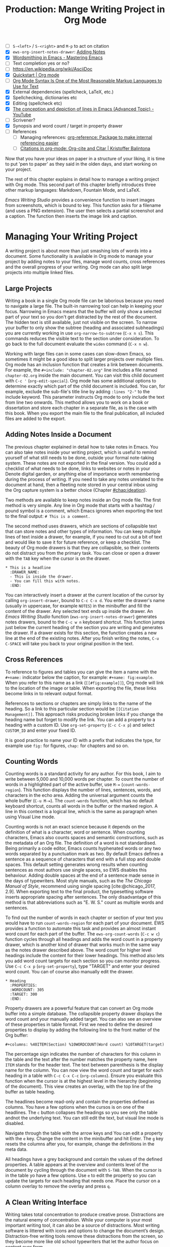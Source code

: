 #+title: Production: Mange Writing Project in Org Mode
#+startup: contents
#+columns: %40ITEM(Section) %4BLOCKED %10WORDCOUNT(Word Count) %10TARGET(Target) %10TODO(Status)
:NOTES:
- [ ] =S-<left>= / =S-<right>= and =M-p= to act on citation
- [X] ~ews-org-insert-notes-drawer~: [[file:~/Documents/websites/lucidmanager.org/content/productivity/emacs-for-distraction-free-writing.org::*Adding Notes][Adding Notes]]
- [X] [[https://www.masteringemacs.org/article/wordsmithing-in-emacs][Wordsmithing in Emacs - Mastering Emacs]]
- [ ] Text completion yes or no?
- [-] https://en.wikipedia.org/wiki/AsciiDoc
- [X] [[https://orgmode.org/quickstart.html][Quickstart | Org mode]]
- [ ] [[https://karl-voit.at/2017/09/23/orgmode-as-markup-only/][Org Mode Syntax Is One of the Most Reasonable Markup Languages to Use for Text]]
- [X] External dependencies (spellcheck, LaTeX, etc.)
- [X] Spellchecking, dictionaries etc
- [X] Editing (spellcheck etc)
- [X] [[https://www.youtube.com/watch?v=oqsFzJdFACE][The conception and depiction of lines in Emacs (Advanced Topic) - YouTube]]
- [-] Scrivener?
- [X] Synopsis and word count / target in property drawer
- [ ] References
  - [ ] Managing references: [[denote:20231012T072736][org-reference: Package to make internal referencing easier]]
  - [ ] [[https://kristofferbalintona.me/posts/202206141852/#org-cite][Citations in org-mode: Org-cite and Citar | Kristoffer Balintona]]
:END:

Now that you have your ideas on paper in a structure of your liking, it is time to put 'pen to paper' as they said in the olden days, and start working on your project.

The rest of this chapter explains in detail how to manage a writing project with Org mode. This second part of this chapter briefly introduces three other markup languages: Markdown, Fountain Mode, and LaTeX.

/Emacs Writing Studio/ provides a convenience function to insert images from screenshots, which is bound to  key. This function asks for a filename (and uses a PNG extension). The user then selects a partial screenshot and a caption. The function then inserts the image link and caption.

* Managing Your Writing Project
:PROPERTIES:
:wordcount: 2026
:target:   3000
:END:
A writing project is about more than just smashing lots of words into a document. Some functionality is available in Org mode to manage your project by adding notes to your files, manage word counts, cross references and the overall progress of your writing. Org mode can also split large projects into multiple linked files.

** Large Projects
:PROPERTIES:
:wordcount: 295
:target:   0
:END:
Writing a book in a single Org mode file can be laborious because you need to navigate a large file. The built-in narrowing tool can help in keeping your focus. Narrowing in Emacs means that the buffer will only show a selected part of your text so you don't get distracted by the rest of the document. The hidden text is still available, just not visible on the screen. To narrow your buffer to only show the subtree (heading and associated subheadings) you are currently working in use ~org-narrow-to-subtree~ (=C-x n s=). This commands reduces the visible text to the section under consideration. To go back to the full document evaluate the ~widen~ command (=C-x n w=).

Working with large files can in some cases can slow-down Emacs, so sometimes it might be a good idea to split larger projects over multiple files. Org mode has an inclusion function that creates a link between documents. For example, the =#+include: "chapter-02.org"= line includes a file named =chapter-02.org= inside the main document. You can visit this child document with =C-c '= (~org-edit-special~). Org mode has some additional options to determine exactly which part of the child document is included. You can, for example, exclude the sub-file's title line by adding =:lines "2-"= to the include keyword. This parameter instructs Org mode to only include the text from line two onwards. This method allows you to work on a book or dissertation and store each chapter in a separate file, as is the case with this book. When you export the main file to the final publication, all included files are added to the export.

** Adding Notes Inside a Document
:PROPERTIES:
:wordcount: 421
:target:   0
:END:
The previous chapter explained in detail how to take notes in Emacs. You can also take notes inside your writing project, which is useful to remind yourself of what still needs to be done, outside your formal note-taking system. These notes are not exported in the final version. You could add a checklist of what needs to be done, links to websites or notes in your Denote digital garden, or anything else of importance worth remembering during the process of writing. If you need to take any notes unrelated to the document at hand, then a fleeting note stored in your central inbox using the Org capture system is a better choice (Chapter [[#chap:ideation]]).

Two methods are available to keep notes inside an Org mode file. The first method is very simple. Any line in Org mode that starts with a hashtag / pound symbol is a comment, which Emacs ignores when exporting the text to the final output: =# This is a comment.=

The second method uses drawers, which are sections of collapsible text that can store notes and other types of information. You can keep multiple lines of text inside a drawer, for example, if you need to cut out a bit of text and would like to save it for future reference, or keep a checklist. The beauty of Org mode drawers is that they are collapsible, so their contents do not distract you from the primary task. You can close or open a drawer with the =TAB= key when the cursor is on the drawer.

#+begin_example
  * This is a headline
    :DRAWER_NAME:
    - This is inside the drawer.
    - You can fill this with notes.
    :END:
#+end_example

You can interactively insert a drawer at the current location of the cursor by calling ~org-insert-drawer~, bound to =C-c C-x d=. You enter the drawer's name (usually in uppercase, for example =NOTES=) in the minibuffer and fill the content of the drawer. Any selected text ends up inside the drawer. An /Emacs Writing Studio/ function (~ews-org-insert-notes-drawer~) generates notes drawers, bound to the =C-c w n= keyboard shortcut. This function jumps just below the current heading of the section you are writing and generates the drawer. If a drawer exists for this section, the function creates a new line at the end of the existing notes. After you finish writing the notes, =C-u C-SPACE= will take you back to your original position in the text.

** Cross References
:PROPERTIES:
:wordcount: 172
:target:   0
:END:
To reference to figures and tables you can give the item a name with the =#+name:= indicator below the caption, for example: =#+name: fig:example=. When you refer to this name as a link (=[[#fig:example]]=), Org mode will link to the location of the image or table. When exporting the file, these links become links in to relevant output format.

# Why the hashtag?

References to sections or chapters are simply links to the name of the heading. So a link to this particular section would be =[[Citation Management]]=. This approach risks producing broken links if you change the heading name but forget to modify the link. You can add a property to a heading with a custom ID. Use ~org-set-property~ (=C-c C-x p=) and select =CUSTOM_ID= and enter your fixed ID.

It is good practice to name your ID with a prefix that indicates the type, for example use =fig:= for figures, =chap:= for chapters and so on.

** Counting Words
:PROPERTIES:
:wordcount: 666
:target:   666
:CUSTOM_ID: sec:count
:END:

Counting words is a standard activity for any author. For this book, I aim to write between 5,000 and 10,000 words per chapter. To count the number of words in a highlighted part of the active buffer, use =M-== (~count-words-region~). This function displays the number of lines, sentences, words, and characters in the echo area. Adding the universal argument counts the whole buffer (=C-u M-==). The ~count-words~ function, which has no default keyboard shortcut, counts all words in the buffer or the marked region. A line in this context is a logical line, which is the same as paragraph when using Visual Line mode.

Counting words is not an exact science because it depends on the definition of what is a character, word or sentence. When counting characters, Emacs also counts spaces and semantic constructions, such as the metadata of an Org file. The definition of a word is not standardised. Being primarily a code editor, Emacs counts hyphenated words or any two words separated by a punctuation mark as two. By default Emacs defines a sentence as a sequence of characters that end with a full stop and double spaces. This default setting generates wrong results when counting sentences as most authors use single spaces, so EWS disables this behaviour. Adding double spaces at the end of a sentence made sense in the days of typewriters. Most style manuals, such as the /The Chicago Manual of Style/, recommend using single spacing [cite:@chicago_2017, 2.9]. When exporting text to the final product, the typesetting software inserts appropriate spacing after sentences. The only disadvantage of this method is that abbreviations such as "E. W. S." count as multiple words and sentences.

To find out the number of words in each chapter or section of your text you would have to run ~count-words-region~  for each part of your document. EWS provides a function to automate this task and provides an almost instant word count for each part of the buffer. The ~ews-org-count-words~ (=C-c w c=) function cycles through all headings and adds the word count in a property drawer, which is another kind of drawer that works much in the same way as the notes drawer described above. The word count for higher level headings include the content for their lower headings. This method also lets you add word count targets for each section so you can monitor progress. Use =C-c C-x p= (~org-set-property~), type "TARGET" and enter your desired word count. You can of course also manually edit the drawer.

#+begin_example
 * Heading
   :PROPERTIES:
   :WORDCOUNT: 305
   :TARGET: 300
   :END:
#+end_example

Property drawers are a powerful feature that can convert an Org mode buffer into a simple database. The collapsible property drawer displays the word count and your manually added target. You can also see an overview of these properties in table format. First we need to define the desired properties to display by adding the following line to the front matter of the Org buffer:

=#+columns: %40ITEM(Section) %10WORDCOUNT(Word count) %10TARGET(target)=

The percentage sign indicates the number of characters for this column in the table and the text after the number matches the property name, here =ITEM= stands for the header text. The text between parenthesis is the display name for the column. You can now view the word count and target for each heading in a table with =C-c C-x C-c= (~org-columns~). Ensure you evaluate this function when the cursor is at the highest level in the hierarchy (beginning of the document). This view creates an overlay, with the top line of the buffer as table heading.

The headlines become read-only and contain the properties defined as columns. You have a few options when the cursos is on one of the headlines. The =c= button collapses the headings so you see only the table andnot the underlying text. You can still edit the text, but visual line mode is disabled.

Navigate through the table with the arrow keys and  You can edit a property with the =e= key. Change the content in the minibuffer and hit Enter. The =g= key resets the columns after you, for example, change the definitions in the meta data.

All headings have a grey background and contain the values of the defined properties. A table appears at the overview and contents level of the document by cycling through the document with =S-TAB=. When the cursor is in the table yo have a few options. Use =e= to edit the property so you can update the targets for each heading that needs one. Place the cursor on a column overlay to remove the overlay and press =q=.

** A Clean Writing Interface
:PROPERTIES:
:wordcount: 211
:target:   0
:END:
Writing takes total concentration to produce creative prose. Distractions are the natural enemy of concentration. While your computer is your most important writing tool, it can also be a source of distractions. Most writing software is littered with icons and options to change the document’s design. Distraction-free writing tools remove these distractions from the screen, so they become more like old school typewriters that let the author focus on content over form.

Olivetti is an Emacs minor mode that facilities distraction-free writing. The name Olivetti derives from the famous Italian typewriter brand. You activate Olivetti mode with =M-x olivetti-mode=. This minor mode reduces the width of the text to seventy characters and centres the text in the middle of the window. The width of the text is changeable with the =M-x olivetti-set-with= command or =C-c \=.

EWS includes a function that makes Olivetti mode a bit easier to use. This code stores your window configuration when you hit =C-c w o=  and activates Olivetti mode (~ews-distraction-free~). This function also increases the text by one step to create a nice focussed screen. Activating the function again restores the previous window settings.

** Tracking the Status of your Writing
The typical workflow of writing goes through various stages from early drafts, to edited versions and completed texts. As you are working on various parts of your writing project it might be good to know the status of each chapter. Org mode includes an extensive system to manage projects  which you can deploy to keep track of progress in your document. This section is only a very brief introduction to this functionality. Chapter [[#chap:admin]] explains project management in more detail.

Each heading in Org mode can have a status token, such as =TODO=, =DRAFT= or =EDITED=, or whatever workflow you prefer. You add a status token with the shift and left/right arrow keys when the cursor is on a heading. You can also use the =C-c C-t= shortcut (~org-todo~). By default, the system only recognises the =TODO= and =DONE= status. You can add additional workflow states by defining them in the document header. The example below instructs Org mode to cycle through these four status tokens, but only in this file. The tokens before the vertical line (pipe symbol) are in progress and usually marked in red. Items after the vertical line are completed and marked in green.

#+begin_example
  #+TODO: TODO DRAFT EDIT | FINAL  
#+end_example

If you like to add the status of your heading to the summary table discussed in the previous section then add =%20TODO(Status)= or something similar to the columns definition in the front matter.

* Adding Citations
:PROPERTIES:
:CUSTOM_ID: sec:citations
:END:
:NOTES:
- [ ] =S-<left>= / =S-<right>= and =M-p= to act on citation
:END:
:PROPERTIES:
:wordcount: 318
:target:   0
:END:
Citations are the engine of academic writing. Org mode has a built-in citation management tool that can use BibTeX, BibLaTex of CSL files. You will first need to create a bibliography. You can either create one yourself, or dynamically link a file from a bibliography management tool such as Zotero (Chapter [[#chap:inspiration]]).

Bibliographies can be global or local. The global bibliography is accessible from any place in Emacs, while the local bibliography file is only available within your Org mode file.

The global bibliography is set in your configuration (~org-cite-global-bibliography~ variable) and can consist of one or more BibTeX / CSL files.

The local bibliography is linked to an Org mode file with the =#+bibliography: "bibfile.bib"= in your document header. Note that the local bibliography does not extend to linked files, so you need to repeat this line in each Org mode file that is part of your project and that needs to access this data.

You can insert citations with ~org-cite-insert~ (=C-c C-x @=). Within /Emacs Writing Studio/, this command opens the Citar menu from where you can select one or more publications. To select more than one reference, use the tab key after each selection. A citation will look something like this: =[cite:@einstein_1905;@newton_1728]=. 


You can access the resources related to a citation with ~org-open-at-point~ (=C-c C-o=), which opens the Citar menu for the citation under the cursor. If the citation has no entry in your local or global bibliography, then Org mode will warn that it could not find a match and will ask you to create a new heading, which of course is not the case.



The Citar package provides some convenience functions to manage citations. To change the order of citations in a block, use the shift and left/right arrow keys (~citar-org-shift-reference-left~ and ~citar-org-shift-reference-right~).

Citar indicates wether an entry is cited in your project with a =C= in the list of publications. To view only cited entries in your 

Org mode has detailed methods to determine how citations are rendered in exported documents, which is discussed in another article.

The next chapter (section [[#sec:citation-export]]) delves deeper into Org mode's citation management system and explains how to format them in the desired output.

* Text Completion
:PROPERTIES:
:wordcount: 25
:target:   0
:END:

Autocompletion is a common feature in mobile phones that apparently makes life easier for authors. While it might be a great feature for writing on a small keyboard, whether it is a useful 

Automatic completion of words is called 'completion at point' in Emacs, with point being the location of the cursor. In EWS, completion at point is not configured for text mode. 

** Abbrev Mode
:PROPERTIES:
:wordcount: 8
:target:   0
:END:

A lot of formal writing from governments and businesses is littered with abbreviations and acronyms. Abbreviations have been popular since the start of writing. Roman inscriptions are hard to read even if you do understand Latin. Roman writers has to use abbreviations because it saved them a lot of time chiselling the full text. However, in the age of electronic writing, we can use full words. Electronic writing systems can automatically expand abbreviations into their full context.

An Emacs abbrev is a sequence of characters that expand into something else. For example, a fairytale writer might define =ouat= to expand into "Once upon a time".

To define an abbrev, select the text you like it to expand to and type =C-x a g= (~add-global-abbrev~). 

** Completion at Point
:PROPERTIES:
:wordcount: 9
:target:   0
:END:

* Quality Assurance
:PROPERTIES:
:wordcount: 522
:target:   0
:END:
** Dictionary and Thesaurus
:PROPERTIES:
:wordcount: 155
:target:   0
:END:
While spellchecking is great to ensure a Emacs has a built-in dictionary search function that connects to an online source. The default for {{{ews}}} is the Collaborative International Dictionary of English (CIDE), derived from the 1913 Webster's Dictionary,  with some definitions from WordNet. It is proof-read and supplemented by volunteers from around the world. This dictionary is available through the =dict.org= website.

To lookup the word that the cursor is currently on, use ~dictionary-lookup-definition~ (=C-c w s d=). A dictionary screen pops up that provides the relevant definitions. You can scroll through the window as with any other buffer. The dictionary buffer contains links to other defined words, which you follow with the Enter key. Using the =n= / =p= keys jump between hyperlinks. To lookup a new word type =m= or click on the =[Search Definition]= button on top of the window. 

** Checking Grammar
:PROPERTIES:
:wordcount: 170
:target:   0
:END:
The core skill in writing is choosing the correct words. Equally important is knowing which words not to use. WriteGood mode by Benjamin Beckwith. This minor checks your text for three fundamental problems: weasel words, passive voice and duplicates.

Writegood mode highlights the issues with your text with coloured squiggly lines below the text. Hovering the mouse over a marked word provides context on the transgression.

Weasel words are often used by demagogues, politicians and marketers to disguise what they are saying. A tax becomes a levy, we no longer live, we have a lifestyle and sacking people becomes downsizing. They are weasel words because they suck the meaning out of language, just like a weasel sucks eggs [cite:@watson_2004]. You can find the list of weasel words that this package defines with =C-h v writegood-weasel=.

# http://bnbeckwith.com/code/writegood-mode.html

Passive voice

Our minds are not particularly good at detecting duplicate words. 

Duplicate words are often an artefact of copying and pasting text or 

** Readability Test
:PROPERTIES:
:wordcount: 182
:target:   0
:END:
The WriteGood package can also perform the Flesch reading ease score to asses how easy or difficult an English text is to understand. The score ranges from 0 to approximately 120. Higher scores indicate that the text is easier to read. You can perform this test with the ~writegood-reasing-ease~ function (=C-c w s g=). For the mathematically inclined, this formula calculates the readability index:

$$206.835 - 1.015 \left( \frac{\text{words}}{\text{sentences}} \right)-84.6\left( \frac{\text{syllables}}{\text{words}} \right)$$

Basically this test confirms what we intuitively know. Texts with long sentences (average sentence length) and long words (syllables per word) as less easy to read. For reference, the readability index or /Reader's Digest/ is about 65, /Time Magazine/ scores about 52, and the /Harvard Law Review/ has a general readability score in the low 30s [cite:@Lipovetsky_2023]. The Flesch-Kincaid reading ease score for this chapter is 73, which is "Fairly easy" and aligns with a 7^{th} grade reading level. 

These type of tests are not an exact science. As discussed in section [[#sec:count]], counting words and sentences depends on some assumptions. 

* Version Control and Collaborative Writing
:PROPERTIES:
:wordcount: 1103
:target:   0
:END:
In the throws of the writing process  it is not uncommon to change you mind a few times on how a text should flow or even totally change it's structure. To ensure that you don't loose any valuable information, you need to understand how Emacs manages different the versions of a buffer or a file. Version control is also important when collaborating with other people. While Emacs does not have the fancy cloud collaboration systems common in office software, the built-in version control system enables working with multiple people on a project without loosing any contributions.

There always at least two versions of the text you are working on. The last saved version is stored on disk and the second version is the buffer that is being edited. You can discard all the changes since the buffer was last saved with ~revert-buffer~, which reloads the file from the disk, erasing all edits since the last saving of the file. This is a nuclear option to be used with care.  Reverting a buffer is only useful when you made huge mistakes or saved an updated version prepared outside of your current Emacs session.

Emacs also provides more subtle ways to control your versions. Firstly, while you are editing, the undo system keeps perfect track of all changes. Section [[#sec:mistakes]] discusses the basic undo methodology but we can add some more sophistication to this workflow to keep track of various versions created while writing. The second method uses the built-in backup system to save older versions of files. This system creates a copy of your file before starting a writing session, keeping a backup of your previous version. There are also more advanced version control methods that let you check in and out files to formally register a new version. This method are ideal when collaborating as Emacs has fine-grained functionality to manage difference between contributions.

** The Undo Tree
:PROPERTIES:
:wordcount: 257
:target:   0
:END:
Section [[#sec:mistakes]] discussed how to correct mistakes using Emacs' powerful undo system. However, after repeatedly issuing undo and redo commands it is easy to get lost the previous states of the document. The Undo Tree package by Toby Cubitt helps you keep track of your changes by visualising them as a tree.

The ~undo-tree-visualise~ (=C-x u=) command visualises the various edits in your file as a tree. This function lets you walk through previous versions of your text with the arrow keys. The current buffer changes as you wander through its history with the arrow keys, where =x= marks the spot of the selected step. Use =q= to select the chosen edit and continue writing. The =C-q= keys jump out of the undo tree without making changes.

In most writing, the tree is simply a straight line, but when combining undo and redo commands, the document forms parallel versions visualised as branches. The undo tree for the simple example in figure [[#fig:emacs-undo]] where we started with Socrates, changed to Plato and back again and added some text would look like this:

#+begin_example
          o       "Socrates"
          |
          |
          o       ""
          | 
         / \
"Plato" x   o     "Socrates"
            |
            |
            o     "Socrates and"
#+end_example

This package provides an intuitive way to manage the various states your document went  through since you opened the file. You can read the detailed manual for the Undo Tree package which provides more detailed scenarios with ~describe-package~ (=C-h P=) and select ~undo-tree~.

** Automated Backup
:PROPERTIES:
:wordcount: 218
:target:   0
:END:
Rewriting a file automatically destroys all record of its previous contents, which sometimes means loose many hours of writing within a split second. To prevent such disasters, Emacs keeps a backup of every file.

Emacs backups a file the first time the file is saved. No matter how many times you subsequently save the file, its backup remains unchanged. However, if you kill the buffer and then visit the file again, a new backup file is made. So the backup files contain the versions just before starting a new writing session. This backup will be the same as the current file, until the next save.

By default Emacs stores backup files in the same directory as the original file, which can lead to a lot of clutter. In EWS, backups are stored in the Emacs configuration directory under =backups=. Emacs appends the original file name with a tilde to indicate that it is a backup, so the backup for =origin-of-species.org= would be  =origin-of-species.org~=.

EWS is also configured to keep the last three versions of the file. 

** File Versions
As your writing project progresses you might end-up with different versions of the same file, either through your own doing, an editor or other collaborator. This situation might raise a problem as you are now unsure which file is the most recent version, or perhaps you need to create a new version that contains all the latest changes. The ~ediff~ command helps you solves this problem. It provides a rich interface to compare two or three files. Ediff visualises differences between files and lets you pick which parts of each file you like to keep.

When issuing this command, you need to select two files using the minibuffer, referred to as file A and B. The Emacs frame splits in three parts, the two files and the control panel at the bottom of the frame. The control panel lets you issue commands to either of the two open buffers.

When you type =n=, Ediff takes you to the /next/ difference. The paragraph where the difference occurs is highlighted, with the actual differences in a more intense background. Repeatedly typing =n= takes you through successive differences and =p= to the /previous/ one. The mode line of the control panel displays the number of differences and your progress through them. 

Ediff also lets you act on these difference by synchronising parts of file A with B or vice versa. When you type =a= in the control panel, file B changes the highlighted line(s) to the version in file A, and the other way around when you type =b=.

You can also move the cursor into either of the two file buffer to edit them manually as you would normally. However, this can confuse matters as you are no longer certain what you typed and the content of the file. Any text added during the Ediff session is not recognised as a new difference.

To end the session type =q= in the control panel and follow the prompts. You can kill any unmodified buffers. The changed buffer can be saved to disk.

Ediff has a lot of functionality outside the scope of this book. Type the question mark in the control panel for a list of options. Ediff has other available commands. To compare three files (A, B and C), use ~ediff3~. The ~ediff-backup~ command compares a file with its latest backup.

You can read the Efiff manual for a comprehensive description with ~ediff-documentation~ or =C-h R ediff=.

** Version Control
:PROPERTIES:
:wordcount: 13
:target:   0
:END:

The most advanced method for

If you work with an editor to review you text, you could send them an Org mode file, which they can 

** Working in Cloud Storage
being an authors can be a lonely activity, but

To collaborate with other people on a project you could store your project files on a file-sharing service such NextCloud. However, one limitation of Emacs is that it is not advisable for more than one person to open a file simultaneously. If that would be the case, then two ore more people

The EWS configuration disables lock files, so if you need this functionality you will need to change the configuration, as explained in the Appendix.

* Other Plain Text Modes
:PROPERTIES:
:wordcount: 1583
:target:   0
:CUSTOM_ID: sec:text-modes
:END:
This book revolves around using Org mode for your writing projects, but that is only one of the text modes available in Emacs. While Org mode is by far the most feature-rich, there is sometimes a need for other modes that use ~text-mode~ as their foundation.

The most basic version of a text file are plain text files that usually have a =txt= extension for their file name. These files are plain in the sense that they don't contain any formatting and generally consist generally only of alphanumeric characters, spacing and punctuation. If we want to publish a work as a website, a book or any other type of media, a plain text file will not suffice because there is no way to define what the final result should look like, such as the page layout, font types, hyperlinks and other such important parts of a published work.

Other text modes consist of styled text or rich text. These files contain plain text plus additional information about the design of the document, such as font style, links and so on. Org mode and HTML are examples of styled plain text. The instructions on styling are the markup of the document. In traditional publishing markup is a system of annotations in red or blue pencil that instruct the printer how to style the text. Marking-up a document was a laborious process in which editors and typesetters used symbols (the markup) to indicate how the text should appear on the page. In the world of digital publishing we use sequences of characters and punctuation as markup to instruct the computer how to display a document.

Graphical editors hide the markup from the writer and shows the text in its final form. This method might seem convenient, but it can also become a nightmare as you try to wrangle the system to get the result your want using these invisible instructions. Many plain text modes exist for all sorts of purposes. Some honourable mentions of plain text formats are Beta Code to write ancient Greek with European characters and Lillypond to write sheet music.

# Check https://en.wikipedia.org/wiki/Markup_language
There are two types of markup. Presentational markup adds instructions on how to present the text, such as bold face, italics, lists and headings. Procedural markup consists of symbols to instruct the computer about aspects such as page size, text position, citations, meta data and other more complex aspects of a publication [cite:@travis_1995]. 

Styled text modes come in two types, regular markup and lightweight versions. A regular markup language, such as HTML or LaTeX (pronounced /lah-teck/), includes instructions that look like a computer language to define the design of the document output. For example, to wite a heading in HTML and LaTeX you need:

- HTML: =<h2>This is a heading</h2>=
- LaTeX: =/section{This is a heading}=

Regular markup languages provide powerful capabilities to define all details of the final output of your project. Disadvantage is that your text is littered with angled brackets or curly braces and instructions. In lightweight versions the number of characters needed to define a document is vastly reduced, simplifying the process or writing. Org mode is an example of a lightweight markup language. It is not lightweight due to limited capabilities but because of the reduced instruction set. To create the same heading in Org mode, all you need is to add an asterisk at the front of the line, removing some clutter from the screen.

** Introducing Markdown
:PROPERTIES:
:wordcount: 308
:target:   0
:END:
HTML and LaTeX are widely used markup languages, but the screen is littered with angled brackets or curly braces. Internet pioneers John Gruber and Aaron Swartz created Markdown in 2004 as a markup language that is easy to read and minimising the amount of semantic characters. Markdown is widely used for instant messaging and in online forums. It is also commonly used to document software. The basic principles of Markdown are similar to Org mode, as shown below.

#+begin_example
# Heading

## Sub-Heading

Text attributes: _italic_, **bold**, `monospace`.

Bullet lists nested within numbered list (indented with four spaces):

1. Fruits
    * Apple
    * Banana
2. Vegetables
    - Carrot
    - Broccoli

A [link](http://example.com).

![Image](Icon-pictures.png "icon")
#+end_example

Unfortunately, various flavours of markdown exist, most of which provide additional functionality. The Markdown Mode package implements the original version. The /Emacs Writing Studio/ configuration activates Markdown by default, but a complete description of this format is outside the scope of this book. Jason Blevins authored the Markdown Mode Emacs package and has published an extensive manual [cite:@blevins_2017_guid].

The Denote package can create notes in Markdown in two varieties. Unlike Org mode, Markdown has no provisions for storing meta data about the document. Denote provides two methods to achieve this by either using TOML (Tom's Obvious Minimal Language) or YAML (YAML Ain't Markup Language). You can set the ~denote-file-type~ variable to either =markdown-toml= or =markdown-yaml= to start creating Markdown notes instead of the default Org mode. The syntax of either front matter type is intuitive. Read the Denote manual for more details and try the different varieties for yourself. By the way, Denote also has the option to create notes in plain text. To enable this option set the ~denote-file-type~ variable to =text=.

** Screenwriting with Fountain
:PROPERTIES:
:wordcount: 240
:target:   0
:END:
Who wouldn't want to write a screenplay for the next Hollywood or Bollywood blockbuster? Writing movie or theatre scripts follows some strict principles and formatting rules. The standard font for screenplays has a fixed pitch, giving the document an old-school typewriter feel. Fountain is a plain text format to write screenplays in any text processor. The Fountain file format is quite special as it contains almost no markup. Given the strict conventions in screenplays, Fountain can logically determine how to format the document. The example in Figure [[#fig:fountain]] shows an excerpt of the screenplay of the 2003 fantasy drama /Big Fish/ directed by Tim Burton, based on the 1998 novel /Big Fish: A Novel of Mythic Proportions/ by Daniel Wallace.

#+caption: Example of a movie script written in Fountain mode.
#+name: fig:fountain
#+attr_latex: :width 0.6\textwidth
[[file:images/fountain-mode.png]]

Fountain Mode implements this text format in Emacs, but it Fountain is not enabled by default in /Emacs Writing Studio/. If you like to have a go becoming the next Shakespeare or Stanley Kubrick, then you need to install it by adding the following line to your init file.

#+begin_src elisp
(use-package fountain-mode)
#+end_src

There should not be any need to configure variables. The package comes with an extensive manual that you can access with =C-h R fountain=.

** HTML
:PROPERTIES:
:wordcount: 138
:target:   0
:END:
The HyperText Markup Language (HTML) is the engine that drives the World Wide Web. Internet pioneer Berners-Lee specified HTML in late 1990. The example below shows a simple HTML file. In HTML, the markup is designated by angle braces (less than and greater than symbols). The indentation is not required, but helps with understanding the structure of the document, also called the DOM (Document Object Model).

#+begin_example
<!DOCTYPE html>
<html>
  <head>
    <title>HTML Example</title>
  </head>
  <body>
    <div>
        <p>Hello world!</p>
    </div>
  </body>
</html>
#+end_example

Emacs has a built-in mode for editing HTML files. However, Org mode has perfect export capabilities for HTML so you can take advantage of the lightweight markup of Org mode. Chapter [[#chap:publication]] discusses exporting Org mode to HTML in detail.

** LaTeX
:PROPERTIES:
:wordcount: 300
:target:   0
:END:
Writing technical documents can be a bit more challenging than normal prose. Technical writers often present mathematical formulas, tables and images. LaTeX offers a variety of features like automatic numbering of equations and references, making it ideal for technical documents. It's also extensible, allowing for customisation through packages for specific needs. While Latex has a learning curve, it produces professional-looking documents and is widely used in academia and technical fields. The output of LaTeX documents is optimised for printed works, so it is also great for writing non-technical books.

LaTeX is a modified version of an older format called TeX, first released by computer genius Donald Knuth in 1978. Knuth developed this tool because he was unhappy with the way his publisher typeset the books he wrote. The original TeX language is quite complex, so Leslie Lamport developed the LaTeX variety, which basically is a collection of macros to simplify writing TeX [cite:@lamport_1994_latex].

The "Hello World!" example shown in the previous section would like like this in LaTeX. It looks a bit less busy than the HTML version. In this example, the text specifies that this document will be formatted as an article, which is one of the many document classes. In LaTeX, instructions start with a backslash and a function name, with any parameters between curly braces.

#+begin_example
\documentclass{article}
\title{LaTeX Example}
\begin{document}
\maketitle
Hello world!
\end{document}
#+end_example

The AUCTeX Emacs package assists with writing and formatting LaTeX files. This package is not part of /Emacs Writing Studio/. Org mode has perfect export capabilities for LaTeX so you can take advantage of the lightweight markup of Org mode. The next chapter discusses exporting Org mode to LaTeX and other formats in detail.
